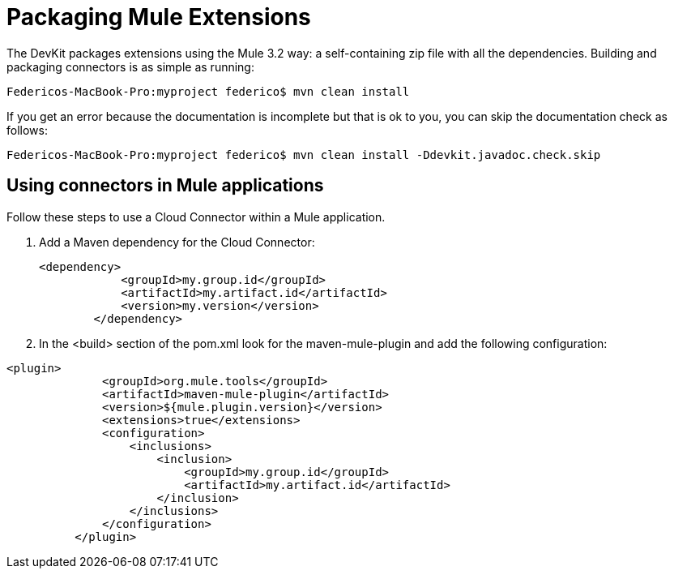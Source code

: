 = Packaging Mule Extensions

The DevKit packages extensions using the Mule 3.2 way: a self-containing zip file with all the dependencies. Building and packaging connectors is as simple as running:

[source]
----
Federicos-MacBook-Pro:myproject federico$ mvn clean install
----

If you get an error because the documentation is incomplete but that is ok to you, you can skip the documentation check as follows:

[source]
----
Federicos-MacBook-Pro:myproject federico$ mvn clean install -Ddevkit.javadoc.check.skip
----

== Using connectors in Mule applications

Follow these steps to use a Cloud Connector within a Mule application.

. Add a Maven dependency for the Cloud Connector:
+

[source, xml, linenums]
----
<dependency>
            <groupId>my.group.id</groupId>
            <artifactId>my.artifact.id</artifactId>
            <version>my.version</version>
        </dependency>
----

. In the <build> section of the pom.xml look for the maven-mule-plugin and add the following configuration:

[source, xml, linenums]
----
<plugin>
              <groupId>org.mule.tools</groupId>
              <artifactId>maven-mule-plugin</artifactId>
              <version>${mule.plugin.version}</version>
              <extensions>true</extensions>
              <configuration>
                  <inclusions>
                      <inclusion>
                          <groupId>my.group.id</groupId>
                          <artifactId>my.artifact.id</artifactId>
                      </inclusion>
                  </inclusions>
              </configuration>
          </plugin>
----
